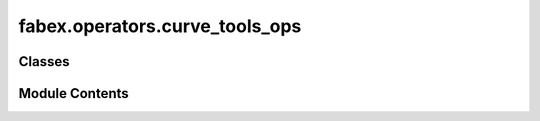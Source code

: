fabex.operators.curve_tools_ops
===============================

.. py:module:: fabex.operators.curve_tools_ops

.. autoapi-nested-parse::

   Fabex 'curve_cam_tools.py' © 2012 Vilem Novak, 2021 Alain Pelletier

   Operators that perform various functions on existing curves.



Classes
-------

.. autoapisummary::

   fabex.operators.curve_tools_ops.CamCurveBoolean
   fabex.operators.curve_tools_ops.CamCurveConvexHull
   fabex.operators.curve_tools_ops.CamCurveIntarsion
   fabex.operators.curve_tools_ops.CamCurveSimpleOvercuts
   fabex.operators.curve_tools_ops.CamCurveBoneFilletOvercuts
   fabex.operators.curve_tools_ops.CamCurveRemoveDoubles
   fabex.operators.curve_tools_ops.CamMeshGetPockets
   fabex.operators.curve_tools_ops.CamOffsetSilhouete
   fabex.operators.curve_tools_ops.CamObjectSilhouette


Module Contents
---------------

.. py:class:: CamCurveBoolean

   Bases: :py:obj:`bpy.types.Operator`


   Perform Boolean Operation on Two or More Curves


   .. py:attribute:: bl_idname
      :value: 'object.curve_boolean'



   .. py:attribute:: bl_label
      :value: 'Curve Boolean'



   .. py:attribute:: bl_options


   .. py:attribute:: boolean_type
      :type:  EnumProperty(name='Type', items=(('UNION', 'Union', ''), ('DIFFERENCE', 'Difference', ''), ('INTERSECT', 'Intersect', '')), description='Boolean type', default='UNION')


   .. py:method:: poll(context)
      :classmethod:



   .. py:method:: execute(context)


   .. py:method:: invoke(context, event)


.. py:class:: CamCurveConvexHull

   Bases: :py:obj:`bpy.types.Operator`


   Perform Hull Operation on Single or Multiple Curves


   .. py:attribute:: bl_idname
      :value: 'object.convex_hull'



   .. py:attribute:: bl_label
      :value: 'Convex Hull'



   .. py:attribute:: bl_options


   .. py:method:: poll(context)
      :classmethod:



   .. py:method:: execute(context)


.. py:class:: CamCurveIntarsion

   Bases: :py:obj:`bpy.types.Operator`


   Makes Curve Cuttable Both Inside and Outside, for Intarsion and Joints


   .. py:attribute:: bl_idname
      :value: 'object.curve_intarsion'



   .. py:attribute:: bl_label
      :value: 'Intarsion'



   .. py:attribute:: bl_options


   .. py:attribute:: diameter
      :type:  FloatProperty(name='Cutter Diameter', default=0.001, min=0, max=0.025, precision=4, unit='LENGTH')


   .. py:attribute:: tolerance
      :type:  FloatProperty(name='Cutout Tolerance', default=0.0001, min=0, max=0.005, precision=4, unit='LENGTH')


   .. py:attribute:: backlight
      :type:  FloatProperty(name='Backlight Seat', default=0.0, min=0, max=0.01, precision=4, unit='LENGTH')


   .. py:attribute:: perimeter_cut
      :type:  FloatProperty(name='Perimeter Cut Offset', default=0.0, min=0, max=0.1, precision=4, unit='LENGTH')


   .. py:attribute:: base_thickness
      :type:  FloatProperty(name='Base Material Thickness', default=0.0, min=0, max=0.1, precision=4, unit='LENGTH')


   .. py:attribute:: intarsion_thickness
      :type:  FloatProperty(name='Intarsion Material Thickness', default=0.0, min=0, max=0.1, precision=4, unit='LENGTH')


   .. py:attribute:: backlight_depth_from_top
      :type:  FloatProperty(name='Backlight Well Depth', default=0.0, min=0, max=0.1, precision=4, unit='LENGTH')


   .. py:method:: poll(context)
      :classmethod:



   .. py:method:: execute(context)


   .. py:method:: invoke(context, event)


.. py:class:: CamCurveSimpleOvercuts

   Bases: :py:obj:`bpy.types.Operator`


   Adds Simple Fillets / Overcuts for Slots


   .. py:attribute:: bl_idname
      :value: 'object.curve_overcuts'



   .. py:attribute:: bl_label
      :value: 'Simple Fillet Overcuts'



   .. py:attribute:: bl_options


   .. py:attribute:: diameter
      :type:  FloatProperty(name='Diameter', default=0.003175, min=0, max=100, precision=4, unit='LENGTH')


   .. py:attribute:: threshold
      :type:  FloatProperty(name='Threshold', default=pi / 2 * 0.99, min=-3.14, max=3.14, precision=4, step=500, subtype='ANGLE', unit='ROTATION')


   .. py:attribute:: do_outer
      :type:  BoolProperty(name='Outer Polygons', default=True)


   .. py:attribute:: invert
      :type:  BoolProperty(name='Invert', default=False)


   .. py:method:: poll(context)
      :classmethod:



   .. py:method:: execute(context)


   .. py:method:: invoke(context, event)


.. py:class:: CamCurveBoneFilletOvercuts

   Bases: :py:obj:`bpy.types.Operator`


   Adds Dogbone, T-bone Fillets / Overcuts for Slots


   .. py:attribute:: bl_idname
      :value: 'object.curve_overcuts_b'



   .. py:attribute:: bl_label
      :value: 'Bone Fillet Overcuts'



   .. py:attribute:: bl_options


   .. py:attribute:: diameter
      :type:  FloatProperty(name='Tool Diameter', default=0.003175, description='Tool bit diameter used in cut operation', min=0, max=100, precision=4, unit='LENGTH')


   .. py:attribute:: style
      :type:  EnumProperty(name='Style', items=(('OPEDGE', 'opposite edge', 'place corner overcuts on opposite edges'), ('DOGBONE', 'Dog-bone / Corner Point', 'place overcuts at center of corners'), ('TBONE', 'T-bone', 'place corner overcuts on the same edge')), default='DOGBONE', description='style of overcut to use')


   .. py:attribute:: threshold
      :type:  FloatProperty(name='Max Inside Angle', default=pi / 2, min=-3.14, max=3.14, description='The maximum angle to be considered as an inside corner', precision=4, step=500, subtype='ANGLE', unit='ROTATION')


   .. py:attribute:: do_outer
      :type:  BoolProperty(name='Include Outer Curve', description='Include the outer curve if there are curves inside', default=True)


   .. py:attribute:: do_invert
      :type:  BoolProperty(name='Invert', description='invert overcut operation on all curves', default=True)


   .. py:attribute:: other_edge
      :type:  BoolProperty(name='Other Edge', description='change to the other edge for the overcut to be on', default=False)


   .. py:method:: poll(context)
      :classmethod:



   .. py:method:: execute(context)


   .. py:method:: invoke(context, event)


.. py:class:: CamCurveRemoveDoubles

   Bases: :py:obj:`bpy.types.Operator`


   Remove Duplicate Points from the Selected Curve


   .. py:attribute:: bl_idname
      :value: 'object.curve_remove_doubles'



   .. py:attribute:: bl_label
      :value: 'Remove Curve Doubles'



   .. py:attribute:: bl_options


   .. py:attribute:: merge_distance
      :type:  FloatProperty(name='Merge distance', default=0.0001, min=0, max=0.01)


   .. py:attribute:: keep_bezier
      :type:  BoolProperty(name='Keep bezier', default=False)


   .. py:method:: poll(context)
      :classmethod:



   .. py:method:: execute(context)


   .. py:method:: draw(context)


   .. py:method:: invoke(context, event)


.. py:class:: CamMeshGetPockets

   Bases: :py:obj:`bpy.types.Operator`


   Detect Pockets in a Mesh and Extract Them as Curves


   .. py:attribute:: bl_idname
      :value: 'object.mesh_get_pockets'



   .. py:attribute:: bl_label
      :value: 'Get Pocket Surfaces'



   .. py:attribute:: bl_options


   .. py:attribute:: threshold
      :type:  FloatProperty(name='Horizontal Threshold', description='How horizontal the surface must be for a pocket: 1.0 perfectly flat, 0.0 is any orientation', default=0.99, min=0, max=1.0, precision=4)


   .. py:attribute:: z_limit
      :type:  FloatProperty(name='Z Limit', description='Maximum z height considered for pocket operation, default is 0.0', default=0.0, min=-1000.0, max=1000.0, precision=4, unit='LENGTH')


   .. py:method:: poll(context)
      :classmethod:



   .. py:method:: execute(context)


.. py:class:: CamOffsetSilhouete

   Bases: :py:obj:`bpy.types.Operator`


   Offset Object Silhouette


   .. py:attribute:: bl_idname
      :value: 'object.silhouette_offset'



   .. py:attribute:: bl_label
      :value: 'Silhouette & Offset'



   .. py:attribute:: bl_options


   .. py:attribute:: offset
      :type:  FloatProperty(name='Offset', default=0.003, min=-100, max=100, precision=4, unit='LENGTH')


   .. py:attribute:: mitre_limit
      :type:  FloatProperty(name='Mitre Limit', default=2, min=1e-08, max=20, precision=4, unit='LENGTH')


   .. py:attribute:: style
      :type:  EnumProperty(name='Corner Type', items=(('1', 'Round', ''), ('2', 'Mitre', ''), ('3', 'Bevel', '')))


   .. py:attribute:: caps
      :type:  EnumProperty(name='Cap Type', items=(('round', 'Round', ''), ('square', 'Square', ''), ('flat', 'Flat', '')))


   .. py:attribute:: align
      :type:  EnumProperty(name='Alignment', items=(('worldxy', 'World XY', ''), ('bottom', 'Base Bottom', ''), ('top', 'Base Top', '')))


   .. py:attribute:: open_type
      :type:  EnumProperty(name='Curve Type', items=(('dilate', 'Dilate open curve', ''), ('leaveopen', 'Leave curve open', ''), ('closecurve', 'Close curve', '')), default='closecurve')


   .. py:method:: poll(context)
      :classmethod:



   .. py:method:: is_straight(geom)


   .. py:method:: execute(context)


   .. py:method:: draw(context)


   .. py:method:: invoke(context, event)


.. py:class:: CamObjectSilhouette

   Bases: :py:obj:`bpy.types.Operator`


   Create Object Silhouette


   .. py:attribute:: bl_idname
      :value: 'object.silhouette'



   .. py:attribute:: bl_label
      :value: 'Object Silhouette'



   .. py:attribute:: bl_options


   .. py:method:: poll(context)
      :classmethod:



   .. py:method:: execute(context)


